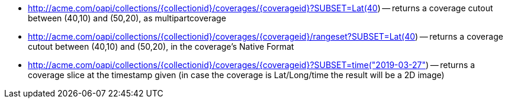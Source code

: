 
*   http://acme.com/oapi/collections/%7bcollectionid%7d/coverages/%7bcoverageid%7d?SUBSET=Lat(40,50)&SUBSET=Long(10,20[http://acme.com/oapi/collections/{collectionid}/coverages/{coverageid}?SUBSET=Lat(40,50)&SUBSET=Long(10,20])
      -- returns a coverage cutout between (40,10) and (50,20), as multipartcoverage
*   http://acme.com/oapi/collections/%7bcollectionid%7d/coverages/%7bcoverageid%7d/rangeset?SUBSET=Lat(40,50)&SUBSET=Long(10,20[http://acme.com/oapi/collections/{collectionid}/coverages/{coverageid}/rangeset?SUBSET=Lat(40,50)&SUBSET=Long(10,20])
      -- returns a coverage cutout between (40,10) and (50,20), in the coverage’s Native Format
*   http://acme.com/oapi/collections/%7bcollectionid%7d/coverages/%7bcoverageid%7d?SUBSET=time([http://acme.com/oapi/collections/{collectionid}/coverages/{coverageid}?SUBSET=time("2019-03-27"])
      -- returns a coverage slice at the timestamp given (in case the coverage is Lat/Long/time the result will be a 2D image)